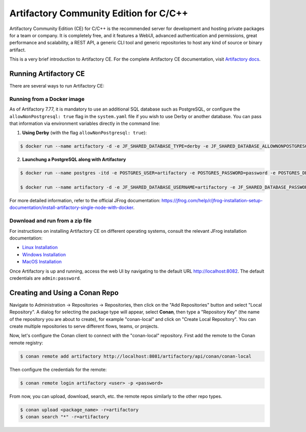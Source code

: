 .. _artifactory_ce_cpp:

Artifactory Community Edition for C/C++
=======================================

Artifactory Community Edition (CE) for C/C++ is the recommended server for development and
hosting private packages for a team or company. It is completely free, and it features a
WebUI, advanced authentication and permissions, great performance and scalability, a REST
API, a generic CLI tool and generic repositories to host any kind of source or binary
artifact.

This is a very brief introduction to Artifactory CE. For the complete Artifactory CE
documentation, visit `Artifactory docs <https://jfrog.com/help/>`_.

Running Artifactory CE
----------------------

There are several ways to run Artifactory CE:

Running from a Docker image
^^^^^^^^^^^^^^^^^^^^^^^^^^^

As of Artifactory 7.77, it is mandatory to use an additional SQL database such as
PostgreSQL, or configure the ``allowNonPostgresql: true`` flag in the ``system.yaml`` file
if you wish to use Derby or another database. You can pass that information via
environment variables directly in the command line:

1. **Using Derby** (with the flag ``allowNonPostgresql: true``):

.. code-block:: bash

    $ docker run --name artifactory -d -e JF_SHARED_DATABASE_TYPE=derby -e JF_SHARED_DATABASE_ALLOWNONPOSTGRESQL=true -p 8081:8081 -p 8082:8082 releases-docker.jfrog.io/jfrog/artifactory-cpp-ce:7.90.10

2. **Launchung a PostgreSQL along with Artifactory**

.. code-block:: bash

    $ docker run --name postgres -itd -e POSTGRES_USER=artifactory -e POSTGRES_PASSWORD=password -e POSTGRES_DB=artifactorydb -p 5432:5432 library/postgres

    $ docker run --name artifactory -d -e JF_SHARED_DATABASE_USERNAME=artifactory -e JF_SHARED_DATABASE_PASSWORD=password -e JF_SHARED_DATABASE_URL=jdbc:postgresql://host.docker.internal:5432/artifactorydb -e JF_SHARED_DATABASE_TYPE=postgresql -e JF_SHARED_DATABASE_DRIVER=org.postgresql.Driver -p 8081:8081 -p 8082:8082 releases-docker.jfrog.io/jfrog/artifactory-cpp-ce:7.90.10


For more detailed information, refer to the official JFrog documentation:
https://jfrog.com/help/r/jfrog-installation-setup-documentation/install-artifactory-single-node-with-docker.


Download and run from a zip file
^^^^^^^^^^^^^^^^^^^^^^^^^^^^^^^^

For instructions on installing Artifactory CE on different operating systems, consult the
relevant JFrog installation documentation:

- `Linux Installation
  <https://jfrog.com/help/r/jfrog-installation-setup-documentation/install-artifactory-single-node-with-linux-archive>`_
- `Windows Installation
  <https://jfrog.com/help/r/jfrog-installation-setup-documentation/install-artifactory-single-node-on-windows>`_
- `MacOS Installation
  <https://jfrog.com/help/r/jfrog-installation-setup-documentation/install-artifactory-single-node-on-mac-darwin>`_

Once Artifactory is up and running, access the web UI by navigating to the default URL
`http://localhost:8082 <http://localhost:8082>`_. The default credentials are ``admin:password``.

Creating and Using a Conan Repo
-------------------------------

Navigate to Administration -> Repositories -> Repositories, then click on the "Add
Repositories" button and select "Local Repository". A dialog for selecting the package
type will appear, select **Conan**, then type a "Repository Key" (the name of the
repository you are about to create), for example "conan-local" and click on "Create Local
Repository". You can create multiple repositories to serve different flows, teams, or
projects.

.. image:: ../../../../images/artifactory/artifactory_local_repository.png

Now, let's configure the Conan client to connect with the "conan-local" repository. First
add the remote to the Conan remote registry:

.. code-block:: bash

    $ conan remote add artifactory http://localhost:8081/artifactory/api/conan/conan-local

Then configure the credentials for the remote:

.. code-block:: bash

    $ conan remote login artifactory <user> -p <password>

From now, you can upload, download, search, etc. the remote repos similarly to the other
repo types.

.. code-block:: bash

    $ conan upload <package_name> -r=artifactory
    $ conan search "*" -r=artifactory

